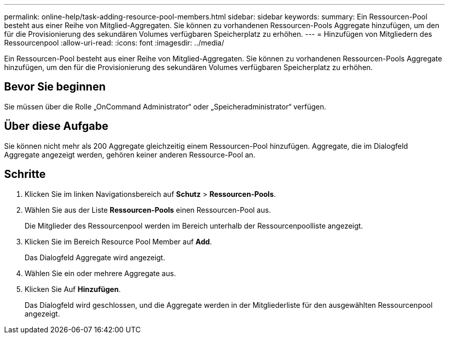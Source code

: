 ---
permalink: online-help/task-adding-resource-pool-members.html 
sidebar: sidebar 
keywords:  
summary: Ein Ressourcen-Pool besteht aus einer Reihe von Mitglied-Aggregaten. Sie können zu vorhandenen Ressourcen-Pools Aggregate hinzufügen, um den für die Provisionierung des sekundären Volumes verfügbaren Speicherplatz zu erhöhen. 
---
= Hinzufügen von Mitgliedern des Ressourcenpool
:allow-uri-read: 
:icons: font
:imagesdir: ../media/


[role="lead"]
Ein Ressourcen-Pool besteht aus einer Reihe von Mitglied-Aggregaten. Sie können zu vorhandenen Ressourcen-Pools Aggregate hinzufügen, um den für die Provisionierung des sekundären Volumes verfügbaren Speicherplatz zu erhöhen.



== Bevor Sie beginnen

Sie müssen über die Rolle „OnCommand Administrator“ oder „Speicheradministrator“ verfügen.



== Über diese Aufgabe

Sie können nicht mehr als 200 Aggregate gleichzeitig einem Ressourcen-Pool hinzufügen. Aggregate, die im Dialogfeld Aggregate angezeigt werden, gehören keiner anderen Ressource-Pool an.



== Schritte

. Klicken Sie im linken Navigationsbereich auf *Schutz* > *Ressourcen-Pools*.
. Wählen Sie aus der Liste *Ressourcen-Pools* einen Ressourcen-Pool aus.
+
Die Mitglieder des Ressourcenpool werden im Bereich unterhalb der Ressourcenpoolliste angezeigt.

. Klicken Sie im Bereich Resource Pool Member auf *Add*.
+
Das Dialogfeld Aggregate wird angezeigt.

. Wählen Sie ein oder mehrere Aggregate aus.
. Klicken Sie Auf *Hinzufügen*.
+
Das Dialogfeld wird geschlossen, und die Aggregate werden in der Mitgliederliste für den ausgewählten Ressourcenpool angezeigt.


